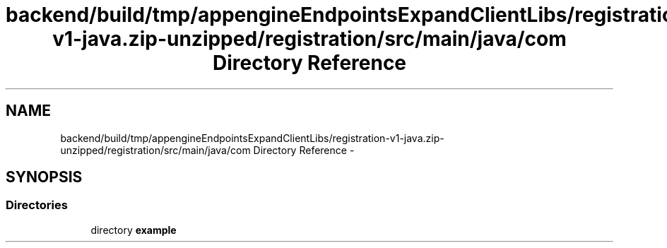 .TH "backend/build/tmp/appengineEndpointsExpandClientLibs/registration-v1-java.zip-unzipped/registration/src/main/java/com Directory Reference" 3 "Fri May 29 2015" "Version 0.1" "Antardhwani" \" -*- nroff -*-
.ad l
.nh
.SH NAME
backend/build/tmp/appengineEndpointsExpandClientLibs/registration-v1-java.zip-unzipped/registration/src/main/java/com Directory Reference \- 
.SH SYNOPSIS
.br
.PP
.SS "Directories"

.in +1c
.ti -1c
.RI "directory \fBexample\fP"
.br
.in -1c
